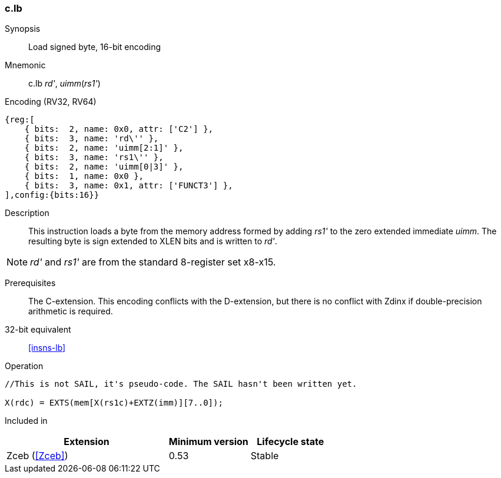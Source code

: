 <<<
[#insns-c_lb,reftext="Load signed byte, 16-bit encoding"]
=== c.lb

Synopsis::
Load signed byte, 16-bit encoding

Mnemonic::
c.lb _rd'_, _uimm_(_rs1'_)

Encoding (RV32, RV64)::
[wavedrom, , svg]
....
{reg:[
    { bits:  2, name: 0x0, attr: ['C2'] },
    { bits:  3, name: 'rd\'' },
    { bits:  2, name: 'uimm[2:1]' },
    { bits:  3, name: 'rs1\'' },
    { bits:  2, name: 'uimm[0|3]' },
    { bits:  1, name: 0x0 },
    { bits:  3, name: 0x1, attr: ['FUNCT3'] },
],config:{bits:16}}
....

Description::
This instruction loads a byte from the memory address formed by adding _rs1'_ to the zero extended immediate _uimm_. The resulting byte is sign extended to XLEN bits and is written to _rd'_. 

[NOTE]
  _rd'_ and _rs1'_ are from the standard 8-register set x8-x15.

Prerequisites::
The C-extension. This encoding conflicts with the D-extension, but there is no conflict with Zdinx if double-precision arithmetic is required.

32-bit equivalent::
<<insns-lb>>

Operation::
[source,sail]
--
//This is not SAIL, it's pseudo-code. The SAIL hasn't been written yet.

X(rdc) = EXTS(mem[X(rs1c)+EXTZ(imm)][7..0]);
--

Included in::
[%header,cols="4,2,2"]
|===
|Extension
|Minimum version
|Lifecycle state

|Zceb (<<Zceb>>)
|0.53
|Stable
|===
